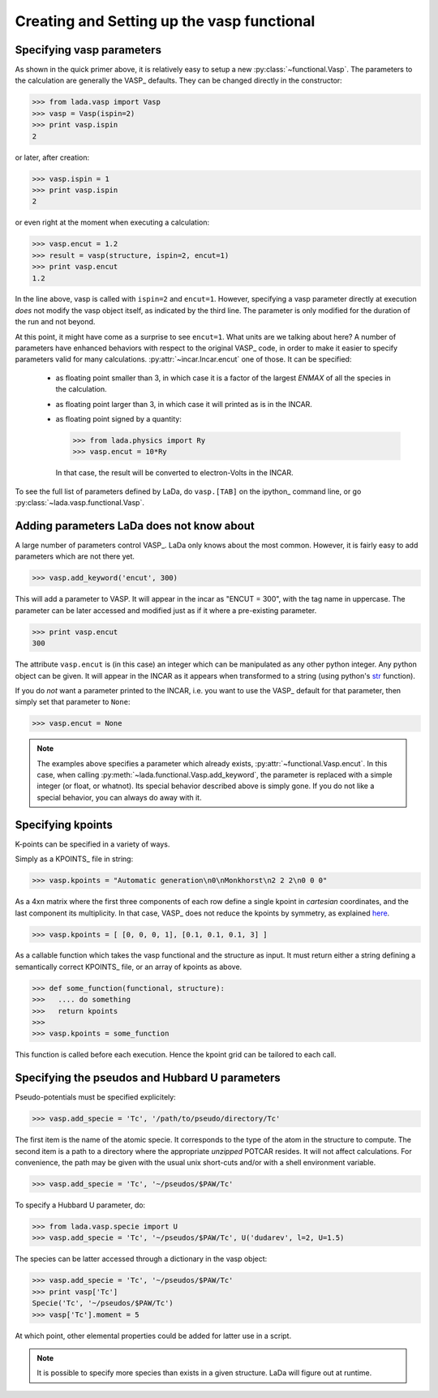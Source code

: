 .. _vasp_creating_ug:

Creating and Setting up the vasp functional
===========================================

Specifying vasp parameters
--------------------------

As shown in the quick primer above, it is relatively easy to setup a new
:py:class:`~functional.Vasp`. The parameters to the calculation are generally
the VASP_ defaults. They can be changed directly in the constructor:

>>> from lada.vasp import Vasp
>>> vasp = Vasp(ispin=2)
>>> print vasp.ispin
2

or later, after creation:

>>> vasp.ispin = 1
>>> print vasp.ispin
2

or even right at the moment when executing a calculation:

>>> vasp.encut = 1.2
>>> result = vasp(structure, ispin=2, encut=1)
>>> print vasp.encut
1.2

In the line above, vasp is called with ``ispin=2`` and ``encut=1``. However,
specifying a vasp parameter directly at execution *does* not modify the vasp
object itself, as indicated by the third line. The parameter is only modified
for the duration of the run and not beyond.

At this point, it might have come as a surprise to see ``encut=1``. What units
are we talking about here? A number of parameters have enhanced behaviors with
respect to the original VASP_ code, in order to make it easier to specify
parameters valid for many calculations. :py:attr:`~incar.Incar.encut`
one of those. It can be specified:

  - as floating point smaller than 3, in which case it is a factor of the
    largest `ENMAX` of all the species in the calculation.
  - as floating point larger than 3, in which case it will printed as is in the INCAR.
  - as floating point signed by a quantity:

    >>> from lada.physics import Ry
    >>> vasp.encut = 10*Ry

    In that case, the result will be converted to electron-Volts in the INCAR.

To see the full list of parameters  defined by LaDa, do ``vasp.[TAB]`` on the
ipython_ command line, or go :py:class:`~lada.vasp.functional.Vasp`.


Adding parameters LaDa does not know about
------------------------------------------

A large number of parameters control VASP_. LaDa only knows about the most
common. However, it is fairly easy to add parameters which are not there yet.

>>> vasp.add_keyword('encut', 300)

This will add a parameter to VASP. It will appear in the incar as "ENCUT =
300", with the tag name in uppercase. The parameter can be later accessed and
modified just as if it where a pre-existing parameter.

>>> print vasp.encut
300

The attribute ``vasp.encut`` is (in this case) an integer which can be
manipulated as any other python integer. Any python object can be given. It
will appear in the INCAR as it appears when transformed to a string (using
python's str_ function).

If you do *not* want a parameter printed to the INCAR, i.e. you want to use the
VASP_ default for that parameter, then simply set that parameter to ``None``:

>>> vasp.encut = None

.. note::

   The examples above specifies a parameter which already exists,
   :py:attr:`~functional.Vasp.encut`.  In this case, when calling
   :py:meth:`~lada.functional.Vasp.add_keyword`,  the parameter is replaced
   with a simple integer (or float, or whatnot).  Its special behavior
   described above is simply gone.  If you do not like a special behavior, you
   can always do away with it.

.. _str: http://docs.python.org/2/library/functions.html#str

Specifying kpoints
------------------

K-points can be specified in  a variety of ways.

Simply as a KPOINTS_ file in string:

>>> vasp.kpoints = "Automatic generation\n0\nMonkhorst\n2 2 2\n0 0 0" 

As a 4xn matrix where the first three components of each row define a single
kpoint in *cartesian* coordinates, and the last component its multiplicity. In
that case, VASP_ does not reduce the kpoints by symmetry, as explained `here
<KPOINTS>`_.

>>> vasp.kpoints = [ [0, 0, 0, 1], [0.1, 0.1, 0.1, 3] ]


As a callable function which takes the vasp functional and the structure as
input. It must return either a string defining a semantically correct KPOINTS_
file, or an array of kpoints as above.

>>> def some_function(functional, structure):
>>>   .... do something
>>>   return kpoints
>>>
>>> vasp.kpoints = some_function

This function is called before each execution. Hence the kpoint grid can be
tailored to each call.


Specifying the pseudos and Hubbard U parameters
-----------------------------------------------

Pseudo-potentials must be specified explicitely:

>>> vasp.add_specie = 'Tc', '/path/to/pseudo/directory/Tc'

The first item is the name of the atomic specie. It corresponds to the type of
the atom in the structure to compute. The second item is a path to a directory
where the appropriate *unzipped* POTCAR resides. It will not affect calculations.
For convenience, the path may be given with the usual unix short-cuts and/or with
a shell environment variable.

>>> vasp.add_specie = 'Tc', '~/pseudos/$PAW/Tc'

To specify a Hubbard U parameter, do:

>>> from lada.vasp.specie import U
>>> vasp.add_specie = 'Tc', '~/pseudos/$PAW/Tc', U('dudarev', l=2, U=1.5)

The species can be latter accessed through a dictionary in the vasp object:

>>> vasp.add_specie = 'Tc', '~/pseudos/$PAW/Tc'
>>> print vasp['Tc']
Specie('Tc', '~/pseudos/$PAW/Tc')
>>> vasp['Tc'].moment = 5

At which point, other elemental properties could be added for latter use in a
script.

.. note::
 
   It is possible to specify more species than exists in a given structure.
   LaDa will figure out at runtime.
